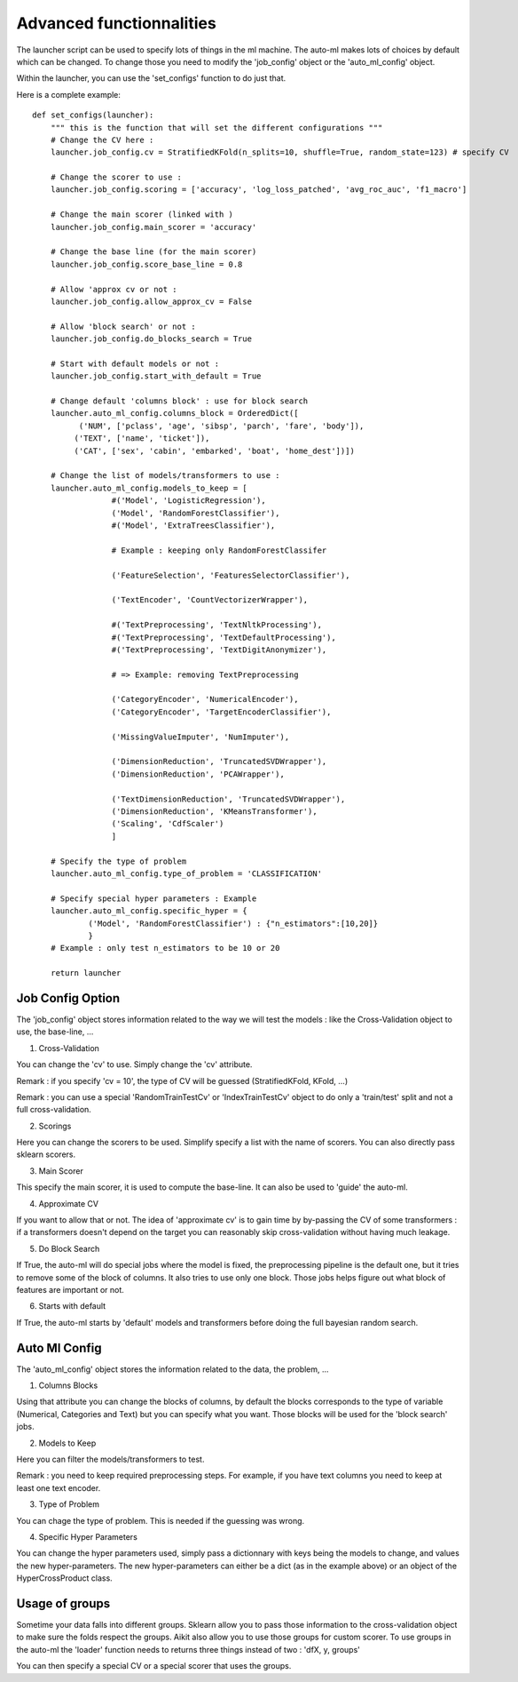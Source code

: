 .. _ml_machine_launcher_advanced:

Advanced functionnalities
-------------------------

The launcher script can be used to specify lots of things in the ml machine. The auto-ml makes lots of choices by default which can be changed.
To change those you need to modify the 'job_config' object or the 'auto_ml_config' object.

Within the launcher, you can use the 'set_configs' function to do just that.

Here is a complete example::

    def set_configs(launcher):
        """ this is the function that will set the different configurations """
        # Change the CV here :
        launcher.job_config.cv = StratifiedKFold(n_splits=10, shuffle=True, random_state=123) # specify CV
        
        # Change the scorer to use :
        launcher.job_config.scoring = ['accuracy', 'log_loss_patched', 'avg_roc_auc', 'f1_macro']
        
        # Change the main scorer (linked with )
        launcher.job_config.main_scorer = 'accuracy'
        
        # Change the base line (for the main scorer)
        launcher.job_config.score_base_line = 0.8
        
        # Allow 'approx cv or not : 
        launcher.job_config.allow_approx_cv = False
        
        # Allow 'block search' or not :
        launcher.job_config.do_blocks_search = True
        
        # Start with default models or not :
        launcher.job_config.start_with_default = True
        
        # Change default 'columns block' : use for block search
        launcher.auto_ml_config.columns_block = OrderedDict([
              ('NUM', ['pclass', 'age', 'sibsp', 'parch', 'fare', 'body']),
             ('TEXT', ['name', 'ticket']),
             ('CAT', ['sex', 'cabin', 'embarked', 'boat', 'home_dest'])])
    
        # Change the list of models/transformers to use :
        launcher.auto_ml_config.models_to_keep = [
                     #('Model', 'LogisticRegression'),
                     ('Model', 'RandomForestClassifier'),
                     #('Model', 'ExtraTreesClassifier'),
                     
                     # Example : keeping only RandomForestClassifer
                     
                     ('FeatureSelection', 'FeaturesSelectorClassifier'),
                     
                     ('TextEncoder', 'CountVectorizerWrapper'),
                     
                     #('TextPreprocessing', 'TextNltkProcessing'),
                     #('TextPreprocessing', 'TextDefaultProcessing'),
                     #('TextPreprocessing', 'TextDigitAnonymizer'),
                     
                     # => Example: removing TextPreprocessing
                     
                     ('CategoryEncoder', 'NumericalEncoder'),
                     ('CategoryEncoder', 'TargetEncoderClassifier'),
                     
                     ('MissingValueImputer', 'NumImputer'),
                     
                     ('DimensionReduction', 'TruncatedSVDWrapper'),
                     ('DimensionReduction', 'PCAWrapper'),
                     
                     ('TextDimensionReduction', 'TruncatedSVDWrapper'),
                     ('DimensionReduction', 'KMeansTransformer'),
                     ('Scaling', 'CdfScaler')
                     ]
        
        # Specify the type of problem
        launcher.auto_ml_config.type_of_problem = 'CLASSIFICATION'
        
        # Specify special hyper parameters : Example 
        launcher.auto_ml_config.specific_hyper = {
                ('Model', 'RandomForestClassifier') : {"n_estimators":[10,20]}
                }
        # Example : only test n_estimators to be 10 or 20
    
        return launcher

Job Config Option
*****************
The 'job_config' object stores information related to the way we will test the models : like the Cross-Validation object to use, the base-line, ...

1. Cross-Validation

You can change the 'cv' to use. Simply change the 'cv' attribute.

Remark : if you specify 'cv = 10', the type of CV will be guessed (StratifiedKFold, KFold, ...)

Remark : you can use a special 'RandomTrainTestCv' or 'IndexTrainTestCv' object to do only a 'train/test' split and not a full cross-validation.

2. Scorings

Here you can change the scorers to be used. Simplify specify a list with the name of scorers. You can also directly pass sklearn scorers.

3. Main Scorer

This specify the main scorer, it is used to compute the base-line. It can also be used to 'guide' the auto-ml.

4. Approximate CV

If you want to allow that or not. The idea of 'approximate cv' is to gain time by by-passing the CV of some transformers : if a transformers doesn't depend on the target you can reasonably skip cross-validation without having much leakage.

5. Do Block Search

If True, the auto-ml will do special jobs where the model is fixed, the preprocessing pipeline is the default one, but it tries to remove some of the block of columns. It also tries to use only one block.
Those jobs helps figure out what block of features are important or not.

6. Starts with default

If True, the auto-ml starts by 'default' models and transformers before doing the full bayesian random search.

Auto Ml Config
**************
The 'auto_ml_config' object stores the information related to the data, the problem, ...

1. Columns Blocks

Using that attribute you can change the blocks of columns, by default the blocks corresponds to the type of variable (Numerical, Categories and Text) but you can specify what you want.
Those blocks will be used for the 'block search' jobs.

2. Models to Keep

Here you can filter the models/transformers to test.

Remark : you need to keep required preprocessing steps. For example, if you have text columns you need to keep at least one text encoder.

3. Type of Problem

You can chage the type of problem. This is needed if the guessing was wrong.

4. Specific Hyper Parameters

You can change the hyper parameters used, simply pass a dictionnary with keys being the models to change, and values the new hyper-parameters.
The new hyper-parameters can either be a dict (as in the example above) or an object of the HyperCrossProduct class.

Usage of groups
***************
Sometime your data falls into different groups. Sklearn allow you to pass those information to the cross-validation object to make sure the folds respect the groups. Aikit also allow you to use those groups for custom scorer.
To use groups in the auto-ml the 'loader' function needs to returns three things instead of two : 'dfX, y, groups'

You can then specify a special CV or a special scorer that uses the groups.
